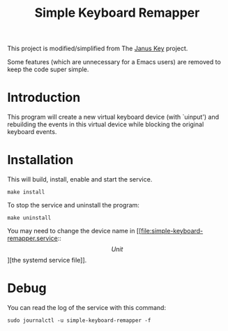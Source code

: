 #+TITLE: Simple Keyboard Remapper

This project is modified/simplified from The [[https://github.com/pietroiusti/janus-key][Janus Key]] project.

Some features (which are unnecessary for a Emacs users) are removed to keep the
code super simple.


* Introduction

This program will create a new virtual keyboard device (with `uinput') and
rebuilding the events in this virtual device while blocking the original
keyboard events.


* Installation

This will build, install, enable and start the service.

#+BEGIN_SRC shell
make install
#+END_SRC

To stop the service and uninstall the program:

#+BEGIN_SRC shell
make uninstall
#+END_SRC

You may need to change the device name in [[file:simple-keyboard-remapper.service::\[Unit\]][the systemd service file]].


* Debug

You can read the log of the service with this command:

#+BEGIN_SRC shell
sudo journalctl -u simple-keyboard-remapper -f
#+END_SRC
